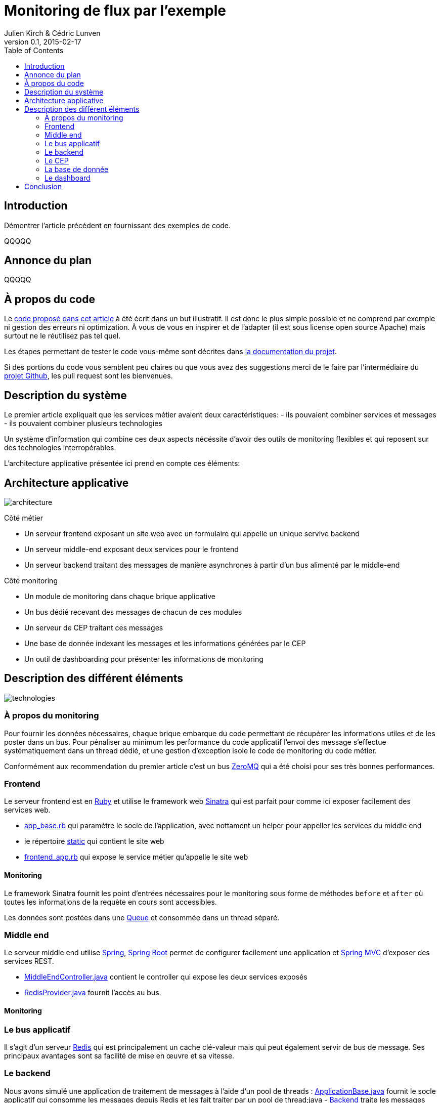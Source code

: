 = Monitoring de flux par l'exemple
Julien Kirch & Cédric Lunven
v0.1, 2015-02-17
:toc:


== Introduction

Démontrer l'article précédent en fournissant des exemples de code.

QQQQQ

== Annonce du plan

QQQQQ

== À propos du code

Le link:https://github.com/archiloque/monitoring_flux[code proposé dans cet article] à été écrit dans un but illustratif.
Il est donc le plus simple possible et ne comprend par exemple ni gestion des erreurs ni optimization.
À vous de vous en inspirer et de l'adapter (il est sous license open source Apache) mais surtout ne le réutilisez pas tel quel.

Les étapes permettant de tester le code vous-même sont décrites dans link:https://github.com/archiloque/monitoring_flux/blob/master/README.asciidoc[la documentation du projet].

Si des portions du code vous semblent peu claires ou que vous avez des suggestions merci de le faire par l'intermédiaire du link:https://github.com/archiloque/monitoring_flux[projet Github], les pull request sont les bienvenues.

== Description du système

Le premier article expliquait que les services métier avaient deux caractéristiques:
- ils pouvaient combiner services et messages
- ils pouvaient combiner plusieurs technologies

Un système d'information qui combine ces deux aspects nécéssite d'avoir des outils de monitoring flexibles et qui reposent sur des technologies interropérables.

L'architecture applicative présentée ici prend en compte ces éléments:

== Architecture applicative

image::architecture.png[]

Côté métier

- Un serveur frontend exposant un site web avec un formulaire qui appelle un unique servive backend
- Un serveur middle-end exposant deux services pour le frontend
- Un serveur backend traitant des messages de manière asynchrones à partir d'un bus alimenté par le middle-end

Côté monitoring

- Un module de monitoring dans chaque brique applicative
- Un bus dédié recevant des messages de chacun de ces modules
- Un serveur de CEP traitant ces messages
- Une base de donnée indexant les messages et les informations générées par le CEP
- Un outil de dashboarding pour présenter les informations de monitoring

== Description des différent éléments

image::technologies.png[]

=== À propos du monitoring

Pour fournir les données nécessaires, chaque brique embarque du code permettant de récupérer les informations utiles et de les poster dans un bus.
Pour pénaliser au minimum les performance du code applicatif l'envoi des message s'effectue systématiquement dans un thread dédié, et une gestion d'exception isole le code de monitoring du code métier.

Conformément aux recommendation du premier article c'est un bus link:http://zeromq.org[ZeroMQ] qui a été choisi pour ses très bonnes performances.

=== Frontend

Le serveur frontend est en link:http://ruby-lang.org[Ruby] et utilise le framework web link:http://sinatrarb.com[Sinatra] qui est parfait pour comme ici exposer facilement des services web.

- link:https://github.com/archiloque/monitoring_flux/blob/master/frontend/lib/app_base.rb[app_base.rb] qui paramètre le socle de l'application, avec nottament un helper pour appeller les services du middle end
- le répertoire link:https://github.com/archiloque/monitoring_flux/tree/master/frontend/static[static] qui contient le site web
- link:https://github.com/archiloque/monitoring_flux/blob/master/frontend/lib/frontend_app.rb[frontend_app.rb] qui expose le service métier qu'appelle le site web

==== Monitoring

Le framework Sinatra fournit les point d'entrées nécessaires pour le monitoring sous forme de méthodes `before` et `after` où toutes les informations de la requète en cours sont accessibles.

Les données sont postées dans une link:http://ruby-doc.org/stdlib-2.0.0/libdoc/thread/rdoc/Queue.html[Queue] et consommée dans un thread séparé.

=== Middle end

Le serveur middle end utilise link:http://spring.io[Spring], link:http://projects.spring.io/spring-boot/[Spring Boot] permet de configurer facilement une application et link:http://docs.spring.io/spring/docs/current/spring-framework-reference/html/mvc.html[Spring MVC] d'exposer des services REST.

- link:https://github.com/archiloque/monitoring_flux/blob/master/middleend/src/main/java/com/octo/monitoring_flux/middleend/controller/MiddleEndController.java[MiddleEndController.java] contient le controller qui expose les deux services exposés
- link:https://github.com/archiloque/monitoring_flux/blob/master/middleend/src/main/java/com/octo/monitoring_flux/middleend/RedisProvider.java[RedisProvider.java] fournit l'accès au bus.

==== Monitoring

=== Le bus applicatif

Il s'agit d'un serveur link:http://redis.io[Redis] qui est principalement un cache clé-valeur mais qui peut également servir de bus de message. Ses principaux avantages sont sa facilité de mise en œuvre et sa vitesse.

=== Le backend

Nous avons simulé une application de traitement de messages à l'aide d'un pool de threads :
 link:https://github.com/archiloque/monitoring_flux/blob/master/backend/src/main/java/com/octo/monitoring_flux/backend/ApplicationBase.java[ApplicationBase.java] fournit le socle applicatif qui consomme les messages depuis Redis et les fait traiter par un pool de thread;java
- link:https://github.com/archiloque/monitoring_flux/blob/master/backend/src/main/java/com/octo/monitoring_flux/backend/Backend.java[Backend] traite les messages

=== Le CEP

=== La base de donnée

=== Le dashboard

== Conclusion
